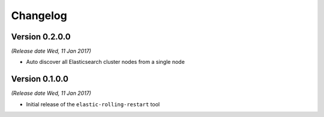 .. _changelog:

Changelog
=========

Version 0.2.0.0
---------------

*(Release date Wed, 11 Jan 2017)*

* Auto discover all Elasticsearch cluster nodes from a single node

Version 0.1.0.0
---------------

*(Release date Wed, 11 Jan 2017)*

* Initial release of the ``elastic-rolling-restart`` tool

.. vim: set textwidth=79 :
.. Local Variables:
.. mode: rst
.. fill-column: 79
.. End:
